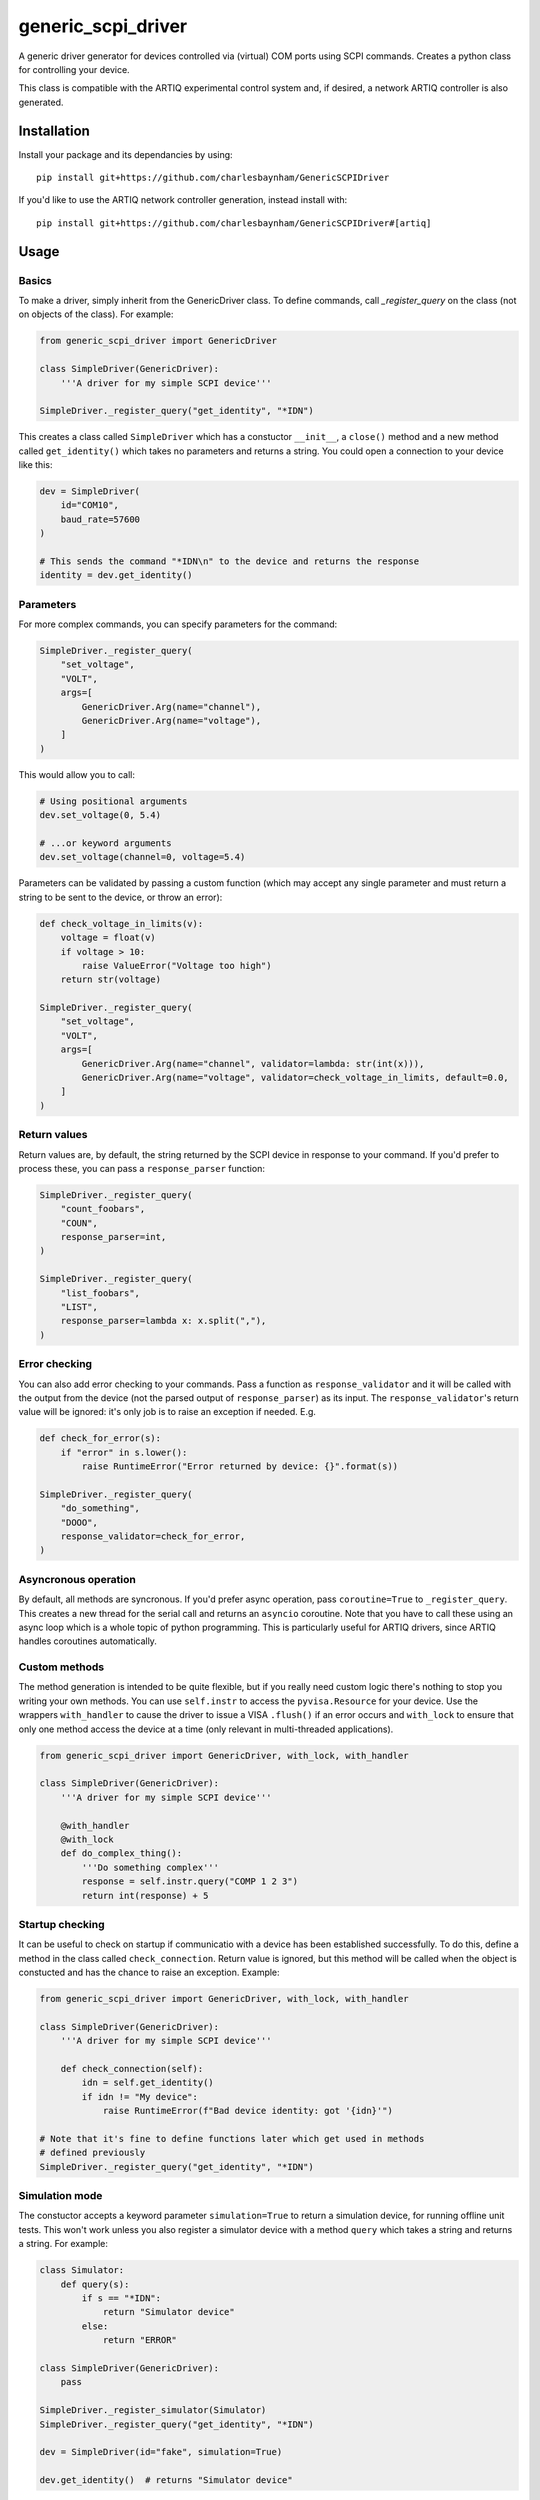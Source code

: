 generic_scpi_driver
===================

A generic driver generator for devices controlled via (virtual) COM ports using SCPI commands.
Creates a python class for controlling your device. 

This class is compatible with the ARTIQ experimental control system and,
if desired, a network ARTIQ controller is also generated. 

Installation
------------

Install your package and its dependancies by using::

    pip install git+https://github.com/charlesbaynham/GenericSCPIDriver


If you'd like to use the ARTIQ network controller generation, instead install with::

    pip install git+https://github.com/charlesbaynham/GenericSCPIDriver#[artiq]

Usage
-----

Basics
######

To make a driver, simply inherit from the GenericDriver class. To define commands, call
`_register_query` on the class (not on objects of the class). For example:

.. code-block:: python

    from generic_scpi_driver import GenericDriver

    class SimpleDriver(GenericDriver):
        '''A driver for my simple SCPI device'''

    SimpleDriver._register_query("get_identity", "*IDN")

This creates a class called ``SimpleDriver`` which has a constuctor ``__init__``, a ``close()`` method
and a new method called ``get_identity()`` which takes no parameters and returns a string. You could open a connection to your device like this:

.. code-block:: python

    dev = SimpleDriver(
        id="COM10",
        baud_rate=57600
    )

    # This sends the command "*IDN\n" to the device and returns the response
    identity = dev.get_identity()

Parameters
##########

For more complex commands, you can specify parameters for the command:

.. code-block:: python

    SimpleDriver._register_query(
        "set_voltage",
        "VOLT",
        args=[
            GenericDriver.Arg(name="channel"),
            GenericDriver.Arg(name="voltage"),
        ]
    )

This would allow you to call:

.. code-block:: python

    # Using positional arguments
    dev.set_voltage(0, 5.4)

    # ...or keyword arguments
    dev.set_voltage(channel=0, voltage=5.4)

Parameters can be validated by passing a custom function (which may accept any
single parameter and must return a string to be sent to the device, or throw an error):

.. code-block:: python

    def check_voltage_in_limits(v):
        voltage = float(v)
        if voltage > 10:
            raise ValueError("Voltage too high")
        return str(voltage)

    SimpleDriver._register_query(
        "set_voltage",
        "VOLT",
        args=[
            GenericDriver.Arg(name="channel", validator=lambda: str(int(x))),
            GenericDriver.Arg(name="voltage", validator=check_voltage_in_limits, default=0.0,
        ]
    )

Return values
#############

Return values are, by default, the string returned by the SCPI device in response to your command. 
If you'd prefer to process these, you can pass a ``response_parser`` function:

.. code-block:: python

    SimpleDriver._register_query(
        "count_foobars",
        "COUN",
        response_parser=int,
    )

    SimpleDriver._register_query(
        "list_foobars",
        "LIST",
        response_parser=lambda x: x.split(","),
    )

Error checking
##############

You can also add error checking to your commands. Pass a function as
``response_validator`` and it will be called with the output from the device
(not the parsed output of ``response_parser``) as its input. The
``response_validator``'s return value will be ignored: it's only job is to raise
an exception if needed. E.g.

.. code-block:: python

    def check_for_error(s):
        if "error" in s.lower():
            raise RuntimeError("Error returned by device: {}".format(s))
    
    SimpleDriver._register_query(
        "do_something",
        "DOOO",
        response_validator=check_for_error,
    )

Asyncronous operation
#####################

By default, all methods are syncronous. If you'd prefer async operation, pass ``coroutine=True`` 
to ``_register_query``. This creates a new thread for the serial call and returns an ``asyncio``
coroutine. Note that you have to call these using an async loop which is a whole topic of python
programming. This is particularly useful for ARTIQ drivers, since ARTIQ handles coroutines
automatically. 

Custom methods
##############

The method generation is intended to be quite flexible, but if you really need custom logic there's
nothing to stop you writing your own methods. You can use ``self.instr`` to access the
``pyvisa.Resource`` for your device. Use the wrappers ``with_handler`` to cause the driver to issue a
VISA ``.flush()`` if an error occurs and ``with_lock`` to ensure that only one method access the device
at a time (only relevant in multi-threaded applications). 

.. code-block:: python

    from generic_scpi_driver import GenericDriver, with_lock, with_handler

    class SimpleDriver(GenericDriver):
        '''A driver for my simple SCPI device'''

        @with_handler
        @with_lock
        def do_complex_thing():
            '''Do something complex'''
            response = self.instr.query("COMP 1 2 3")
            return int(response) + 5

Startup checking
################

It can be useful to check on startup if communicatio with a device has been
established successfully. To do this, define a method in the class called
``check_connection``. Return value is ignored, but this method will be called
when the object is constucted and has the chance to raise an exception. Example:

.. code-block:: python

    from generic_scpi_driver import GenericDriver, with_lock, with_handler

    class SimpleDriver(GenericDriver):
        '''A driver for my simple SCPI device'''

        def check_connection(self):
            idn = self.get_identity()
            if idn != "My device":
                raise RuntimeError(f"Bad device identity: got '{idn}'")

    # Note that it's fine to define functions later which get used in methods
    # defined previously
    SimpleDriver._register_query("get_identity", "*IDN")

Simulation mode
###############

The constuctor accepts a keyword parameter ``simulation=True`` to return a simulation device, for running
offline unit tests. This won't work unless you also register a simulator device with a method ``query`` which
takes a string and returns a string. For example:

.. code-block:: python

    class Simulator:
        def query(s):
            if s == "*IDN":
                return "Simulator device"
            else:
                return "ERROR"

    class SimpleDriver(GenericDriver):
        pass

    SimpleDriver._register_simulator(Simulator)
    SimpleDriver._register_query("get_identity", "*IDN")

    dev = SimpleDriver(id="fake", simulation=True)

    dev.get_identity()  # returns "Simulator device"

ARTIQ Controllers
#################

To get a network controller for use by the ARTIQ controller manager, just make a python module like:

.. code-block:: python

    from generic_scpi_driver import get_controller_func

    from .my_driver import SimpleDriver

    # Makes a controller called "SimpleDriver" which listens to port 3300 by default
    main = get_controller_func("SimpleDriver", 3300, SimpleDriver)


    if __name__ == "__main__":
        main()

Register this ``main`` function in your ``setup.py`` like so:

.. code-block:: python

    setup(
        ...
        entry_points={
            "console_scripts": [
                "artiq_simple_device=my_driver_package.my_driver_controller:main",
            ]
        },
    )

After installing your package using `pip install -e .` as normal, you should be able to call
``artiq_simple_device`` on the command line to launch a controller for your device. 

Development
-----------

For developing the package, you'll need a few more packages. Install with::

    pip install -e .[dev,artiq]

Authors
-------

`generic_scpi_driver` was written by `Charles Baynham <charles.baynham@npl.co.uk>`_.
